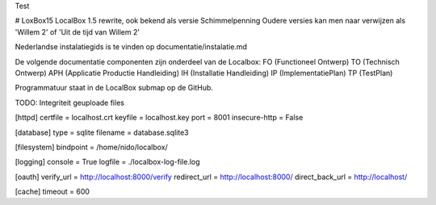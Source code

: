Test

# LoxBox15
LocalBox 1.5 rewrite, ook bekend als versie Schimmelpenning
Oudere versies kan men naar verwijzen als 'Willem 2' of 'Uit de tijd van Willem 2'

Nederlandse instalatiegids is te vinden op documentatie/instalatie.md


De volgende documentatie componenten zijn onderdeel van de Localbox:
FO  (Functioneel Ontwerp)
TO  (Technisch Ontwerp)
APH (Applicatie Productie Handleiding)
IH  (Installatie Handleiding)
IP  (ImplementatiePlan)
TP  (TestPlan)

Programmatuur staat in de LocalBox submap op de GitHub.


TODO: Integriteit geuploade files

[httpd]
certfile = localhost.crt
keyfile = localhost.key
port = 8001
insecure-http = False

[database]
type = sqlite
filename = database.sqlite3

[filesystem]
bindpoint = /home/nido/localbox/

[logging]
console = True
logfile = ./localbox-log-file.log

[oauth]
verify_url = http://localhost:8000/verify
redirect_url = http://localhost:8000/
direct_back_url = http://localhost/

[cache]
timeout = 600